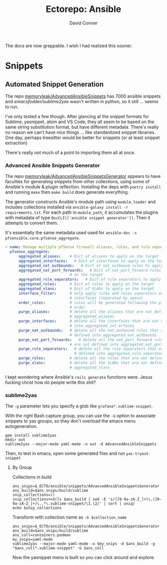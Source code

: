 #+TITLE:     Ectorepo: Ansible
#+AUTHOR:    David Conner
#+EMAIL:     aionfork@gmail.com
#+DESCRIPTION: notes

The docs are now greppable. I wish I had realized this sooner.

* Snippets

** Automated Snippet Generation

The repo [[github:memoryleak/AdvancedAnsibleSnippets][memoryleak/AdvancedAnsibleSnippets]] has 7000 ansible snippets and
[[emacsfodder/sublime2yas][emacsfodder/sublime2yas]] wasn't written in python, so it still ... seems to run.

I've only tested a few though. After glancing at the snippet formats for
Sublime, yasnippet, atom and VS Code, they all seem to be based on the same
string substitution format, but have different metadata. There's really no
reason we can't have nice things ... like standardized snippet libraries. One
day, perhaps treesitter would be better for snippets (or at least snippet
extraction)

There's really not much of a point to importing them all at once.

*** Advanced Ansible Snippets Generator

The repo [[github:memoryleak/AdvancedAnsibleSnippetsGenerator][memoryleak/AdvancedAnsibleSnippetsGenerator]] appears to have faculties
for generating snippets from other collections, using some of Ansible's module &
plugin reflection. Installing the deps with =poetry install= and running =make=
then =make build= does generate everything.

The generator constructs Ansible's module path using =module_loader= and
includes collections installed via =ansible-galaxy install -r requirements.txt=.
For each path in =module_path=, it accumulates the plugins with metadata of type
=DocCLI(['ansible snippet generator'])=. Then it attempts to convert them.

It's essentially the same metadata used used for =ansible-doc -s
pfsensible.core.pfsense_aggregate=.

#+begin_src yaml
- name: Manage multiple pfSense firewall aliases, rules, and rule separators, plus interfaces and VLANs
  pfsense_aggregate:
      aggregated_aliases:    # Dict of aliases to apply on the target
      aggregated_interfaces:   # Dict of interfaces to apply on the target
      aggregated_nat_outbounds:   # Dict of nat_outbound rules to apply on the target
      aggregated_nat_port_forwards:   # Dict of nat_port_forward rules to apply
                             # on the target
      aggregated_rule_separators:   # Dict of rule separators to apply on the target
      aggregated_rules:      # Dict of rules to apply on the target
      aggregated_vlans:      # Dict of VLANs to apply on the target
      interface_filter:      # only apply rules and rules separators on those
                             # interfaces (separated by space)
      order_rules:           # rules will be generated following the playbook
                             # order
      purge_aliases:         # delete all the aliases that are not defined into
                             # aggregated_aliases
      purge_interfaces:      # delete all the interfaces that are not defined
                             # into aggregated_int erfaces
      purge_nat_outbounds:   # delete all the nat_outbound rules that are not
                             # defined into aggregated_nat_outbounds
      purge_nat_port_forwards:   # delete all the nat_port_forward rules that
                             # are not defined into aggregated_nat_port_forwards
      purge_rule_separators:   # delete all the rule separators that are not
                               # defined into aggregated_rule_separators
      purge_rules:           # delete all the rules that are not defined into
      purge_vlans:           # delete all the VLANs that are not defined into
                             # aggregated_vlans
#+end_src

I kept wondering where Ansible's =rails generate= functions were. Jesus fucking
christ how do people write this shit?

*** sublime2yas

The =-g= parameter lets you specify a glob like =grafana*.sublime-snippet=.

With the right Bash capture group, you can use the =-G= option to associate
snippets to yas groups, so they don't overload the emacs menu autogeneration.

#+begin_src shell
gem install sublime2yas
mkdir out
sublime2yas --major-mode yaml-mode -o out -d AdvancedAnsibleSnippets
#+end_src

Then, to test in emacs, open some generated files and run =yas-tryout-snippet=

**** By Group

Collections in build

#+begin_src shell
ans_snips=$_ECTO/ansible/snippets/AdvancedAnsibleSnippetsGenerator
ans_build=$ans_snips/build/sublime
snip_collections=()
snip_collections+=$(ls $ans_build | sed -E 's/([0-9a-zA-Z_]+)\.([0-9a-zA-Z_]+)\..*\.sublime-snippet/\1.\2/' | sort | uniq)
echo $snip_collections
#+end_src

#+RESULTS:
: amazon.aws ansible.builtin ansible.netcommon ansible.posix ansible.utils ansible.windows arista.eos awx.awx azure.azcollection become.sublime-snippet block.sublime-snippet check_point.mgmt chocolatey.chocolatey cisco.aci cisco.asa cisco.dnac cisco.intersight cisco.ios cisco.iosxr cisco.ise cisco.meraki cisco.mso cisco.nso cisco.nxos cisco.ucs cloud.common cloudscale_ch.cloud community.aws community.ciscosmb community.crypto community.digitalocean community.dns community.docker community.fortios community.general community.google community.grafana community.hashi_vault community.hrobot community.libvirt community.mongodb community.mysql community.network community.okd community.postgresql community.proxysql community.rabbitmq community.routeros community.sap community.sap_libs community.skydive community.sops community.vmware community.windows community.zabbix containers.podman cyberark.pas dellemc.enterprise_sonic dellemc.openmanage dellemc.os10 dellemc.os6 dellemc.os9 dellemc.powerflex dellemc.unity f5networks.f5_modules fortinet.fortimanager fortinet.fortios frr.frr gluster.gluster google.cloud grafana.grafana hetzner.hcloud hpe.nimble ibm.qradar ibm.spectrum_virtualize infinidat.infinibox infoblox.nios_modules inspur.ispim inspur.sm inventory.sublime-snippet junipernetworks.junos kubernetes.core loop_control.sublime-snippet loop.sublime-snippet lowlydba.sqlserver mellanox.onyx microsoft.ad netapp.aws netapp.azure netapp.cloudmanager netapp.elementsw netapp_eseries.santricity netapp.ontap netapp.storagegrid netapp.um_info netbox.netbox ngine_io.cloudstack ngine_io.exoscale ngine_io.vultr openstack.cloud openvswitch.openvswitch ovirt.ovirt pfsensible.core playbook.sublime-snippet purestorage.flasharray purestorage.flashblade purestorage.fusion sensu.sensu_go splunk.es theforeman.foreman t_systems_mms.icinga_director vmware.vmware_rest vultr.cloud vyos.vyos wti.remote

Transform with collection name as =-G $collection_name=

#+begin_src shell
ans_snips=$_ECTO/ansible/snippets/AdvancedAnsibleSnippetsGenerator
ans_build=$ans_snips/build/sublime
ans_coll=containers.podman
my_snips=yaml-mode
sublime2yas --major-mode yaml-mode -o $my_snips -d $ans_build -g "$ans_coll*.sublime-snippet" -G $ans_coll
#+end_src

Now the yasnippet menu is built so you can click around and explore.

[[file:img/imported-snippets.jpeg]]
